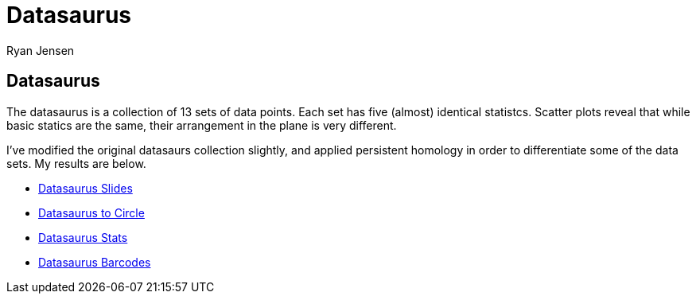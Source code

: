 = Datasaurus
Ryan Jensen

== Datasaurus

The datasaurus is a collection of 13 sets of data points. Each set has five (almost) identical statistcs. Scatter plots reveal that while basic statics are the same, their arrangement in the plane is very different.

I’ve modified the original datasaurs collection slightly, and applied persistent homology in order to differentiate some of the data sets. My results are below.

* link:talk.pdf[Datasaurus Slides]
* https://youtu.be/7xpFDxnYJ-4[Datasaurus to Circle]
* https://youtu.be/CGvwX5lUl74[Datasaurus Stats]
* https://youtu.be/ISpv4kQiAns[Datasaurus Barcodes]
